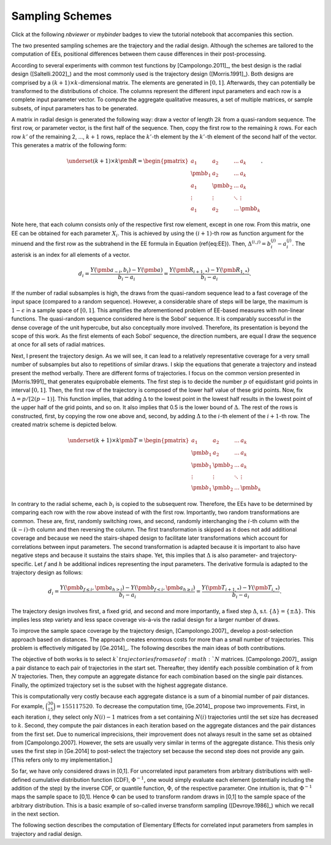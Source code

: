 Sampling Schemes
================

Click at the following `nbviewer` or `mybinder` badges to view the tutorial notebook that accompanies this section.

.. image:: https://camo.githubusercontent.com/bfeb5472ee3df9b7c63ea3b260dc0c679be90b97/68747470733a2f2f696d672e736869656c64732e696f2f62616467652f72656e6465722d6e627669657765722d6f72616e67652e7376673f636f6c6f72423d66333736323626636f6c6f72413d346434643464
 :target: https://nbviewer.jupyter.org/github/tostenzel/hypermodern-screening/blob/documentation/docs/notebooks/sampling.ipynb

.. image:: https://mybinder.org/badge_logo.svg
 :target: https://mybinder.org/v2/gh/tostenzel/hypermodern-screening/documentation?filepath=docs%2Fnotebooks%2Fsampling.ipynb


The two presented sampling schemes are the trajectory and the radial design. Although the schemes are tailored to the computation of EEs, positional differences between them cause differences in their post-processing.

According to several experiments with common test functions by [Campolongo.2011]_, the best design is the radial design ([Saltelli.2002]_) and the most commonly used is the trajectory design ([Morris.1991]_).
Both designs are comprised by a :math:`(k + 1) \times k`-dimensional matrix. The elements are generated in :math:`[0,1]`. Afterwards, they can potentially be transformed to the distributions of choice. The columns represent the different input parameters and each row is a complete input parameter vector. To compute the aggregate qualitative measures, a set of multiple matrices, or sample subsets, of input parameters has to be generated.

A matrix in radial design is generated the following way: draw a vector of length :math:`2k` from a quasi-random sequence. The first row, or parameter vector, is the first half of the sequence. Then, copy the first row to the remaining :math:`k` rows. For each row :math:`k'` of the remaining 2, ..., :math:`k+1` rows, replace the :math:`k'`-th element by the :math:`k'`-th element of the second half of the vector. This generates a matrix of the following form:

.. math::

	\underset{(k+1)\times k}{\pmb{R}} =
	\begin{pmatrix}
	a_1 & a_2 & ... & a_k \\
	\pmb{b_1} & a_2 & ... & a_k \\
	a_1 & \pmb{b_2} & ... & a_k \\
	\vdots & \vdots & 	\ddots & \vdots\\
	a_1 & a_2 & ... & \pmb{b_k}
	\end{pmatrix}.

Note here, that each column consists only of the respective first row element, except in one row.
From this matrix, one EE can be obtained for each parameter :math:`X_i`. This is achieved by using the :math:`(i+1)`-th row as function argument for the minuend and the first row as the subtrahend in the EE formula in Equation (\ref{eq:EE}). Then, :math:`\Delta^{(i,j)} = b_i^{(j)} - a_i^{(j)}`. The asterisk is an index for all elements of a vector.

.. math::

    d_i =  \frac{Y(\pmb{a_{\sim i}}, b_i) - Y(\pmb{a})}{b_i - a_i} = \frac{Y(\pmb{R_{i+1,*}}) -  Y(\pmb{R_{1,*}})}{b_i - a_i}.


If the number of radial subsamples is high, the draws from the quasi-random sequence lead to a fast coverage of the input space (compared to a random sequence). However, a considerable share of steps will be large, the maximum is :math:`1-\epsilon` in a sample space of :math:`[0,1]`. This amplifies the aforementioned problem of EE-based measures with non-linear functions. The quasi-random sequence considered here is the Sobol' sequence. It is comparably successful in the dense coverage of the unit hypercube, but also conceptually more involved. Therefore, its presentation is beyond the scope of this work. As the first elements of each Sobol' sequence, the direction numbers, are equal I draw the sequence at once for all sets of radial matrices.

Next, I present the trajectory design. As we will see, it can lead to a relatively representative coverage for a very small number of subsamples but also to repetitions of similar draws.
I skip the equations that generate a trajectory and instead present the method verbally.
There are different forms of trajectories. I focus on the common version presented in [Morris.1991]_ that generates equiprobable elements. The first step is to decide the number :math:`p` of equidistant grid points in interval :math:`[0,1]`. Then, the first row of the trajectory is composed of the lower half value of these grid points. Now, fix :math:`\Delta = p/[2(p-1)]`. This function implies, that adding :math:`\Delta` to the lowest point in the lowest half results in the lowest point of the upper half of the grid points, and so on. It also implies that 0.5 is the lower bound of :math:`\Delta`. The rest of the rows is constructed, first, by copying the row one above and, second, by adding :math:`\Delta` to the :math:`i`-th element of the :math:`i+1`-th row. The created matrix scheme is depicted below.

.. math::

	\underset{(k+1)\times k}{\pmb{T}} =
	\begin{pmatrix}
	a_1 & a_2 & ... & a_k \\
	\pmb{b_1} & a_2 & ... & a_k \\
	\pmb{b_1} & \pmb{b_2} & ... & a_k \\
	\vdots & \vdots & 	\ddots & \vdots\\
	\pmb{b_1} & \pmb{b_2} & ... & \pmb{b_k}
	\end{pmatrix}


In contrary to the radial scheme, each :math:`b_i` is copied to the subsequent row. Therefore, the EEs have to be determined by comparing each row with the row above instead of with the first row.
Importantly, two random transformations are common. These are, first, randomly switching rows, and second, randomly interchanging the :math:`i`-th column with the :math:`(k-i)`-th column and then reversing the column. The first transformation is skipped as it does not add additional coverage and because we need the stairs-shaped design to facilitate later transformations which account for correlations between input parameters. The second transformation is adapted because it is important to also have negative steps and because it sustains the stairs shape. Yet, this implies that :math:`\Delta` is also parameter- and trajectory-specific. Let :math:`f` and :math:`h` be additional indices representing the input parameters. The derivative formula is adapted to the trajectory design as follows:

.. math::

    d_i =  \frac{Y(\pmb{b_{f \leq i}}, \pmb{a_{h>i}}) - Y(\pmb{b_{f<i}}, \pmb{a_{h \geq i}})}{b_i - a_i} = \frac{Y(\pmb{T_{i+1,*})} -  Y(\pmb{T_{i,*}})}{b_i - a_i}.

The trajectory design involves first, a fixed grid, and second and more importantly, a fixed step :math:`\Delta`, s.t. :math:`\{\Delta\} = \{\pm \Delta\}`. This implies less step variety and less space coverage vis-á-vis the radial design for a larger number of draws.

To improve the sample space coverage by the trajectory design, [Campolongo.2007]_ develop a post-selection approach based on distances. The approach creates enormous costs for more than a small number of trajectories. This problem is effectively mitigated by [Ge.2014]_. The following describes the main ideas of both contributions.

The objective of both works is to select :math:`k`trajectories from a set of :math:`N` matrices. [Campolongo.2007]_ assign a pair distance to each pair of trajectories in the start set. Thereafter, they identify each possible combination of :math:`k` from :math:`N` trajectories. Then, they compute an aggregate distance for each combination based on the single pair distances. Finally, the optimized trajectory set is the subset with the highest aggregate distance.

This is computationally very costly because each aggregate distance is a sum of a binomial number of pair distances. For example, :math:`\binom{30}{15} = 155117520`. To decrease the computation time, [Ge.2014]_ propose two improvements. First, in each iteration :math:`i`, they select only :math:`N(i)-1` matrices from a set containing :math:`N(i)` trajectories until the set size has decreased to :math:`k`. Second, they compute the pair distances in each iteration based on the aggregate distances and the pair distances from the first set. Due to numerical imprecisions, their improvement does not always result in the same set as obtained from [Campolongo.2007]. However, the sets are usually very similar in terms of the aggregate distance. This thesis only uses the first step in [Ge.2014] to post-select the trajectory set because the second step does not provide any gain. [This refers only to my implementation.]


So far, we have only considered draws in [0,1]. For uncorrelated input parameters from arbitrary distributions with well-defined cumulative distribution function (CDF), :math:`\Phi^{-1}`, one would simply evaluate each element (potentially including the addition of the step) by the inverse CDF, or quantile function, :math:`\Phi`, of the respective parameter. One intuition is, that :math:`\Phi^{-1}` maps the sample space to [0,1]. Hence :math:`\Phi` can be used to transform random draws in [0,1] to the sample space of the arbitrary distribution. This is a basic example of so-called inverse transform sampling ([Devroye.1986]_) which we recall in the next section.

The following section describes the computation of Elementary Effects for correlated input parameters from samples in trajectory and radial design.
